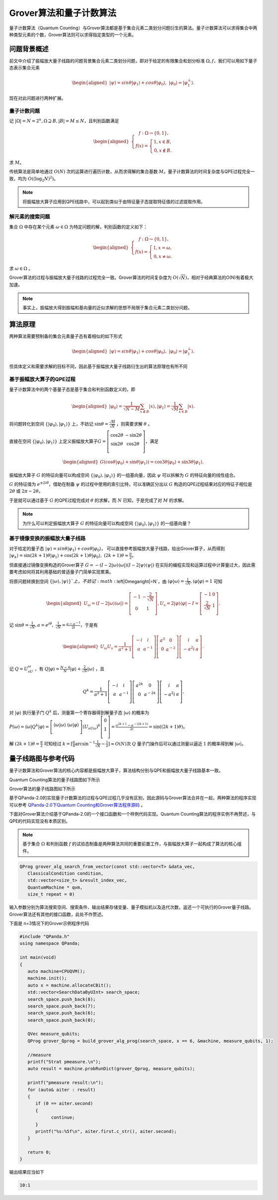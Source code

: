 Grover算法和量子计数算法
####

量子计数算法（Quantum Counting）与Grover算法都是基于集合元素二类划分问题衍生的算法。\
量子计数算法可以求得集合中两种类型元素的个数，Grover算法则可以求得指定类型的一个元素。

问题背景概述
****

前文中介绍了振幅放大量子线路的问题背景集合元素二类划分问题，即对于给定的有限集合和划分标准 :math:`\Omega,f`，\
我们可以用如下量子态表示集合元素

.. math::

   \begin{aligned}
   \left|\psi\right\rangle=sin\theta\left|\varphi_1\right\rangle+cos\theta\left|\varphi_0\right\rangle, \ 
   \left|\varphi_0\right\rangle=\left|\varphi_1^\bot\right\rangle.
   \end{aligned}

现在对此问题进行两种扩展。

量子计数问题
++++

记 :math:`\left|\Omega\right|=N=2^n,\Omega\supseteq B, \left|B\right|=M\le N`，且判别函数满足

.. math::
   \begin{aligned}
   \left\{\begin{matrix}
   f:\Omega\rightarrow\{0,1\},\\ 
   f\left(x\right)=\left\{\begin{matrix}
   1,x\in B,\\ 0,x\notin B.
   \end{matrix}\right.
   \end{matrix}\right.
   \end{aligned}
求 :math:`M`。

传统算法是简单地通过 :math:`O(N)` 次的运算进行遍历计数，从而求得解的集合基数 :math:`M`。\
量子计数算法的时间复杂度与QPE过程完全一致，均为 :math:`O\left(\left(\log_2{N}\right)^2\right)`。

.. note:: 将振幅放大算子应用到QPE线路中，可以起到类似于由特征量子态提取特征值的过滤提取作用。

解元素的搜索问题
++++

集合 :math:`\Omega` 中存在某个元素 :math:`\omega \in \Omega` 为特定问题的解，判别函数的定义如下：

.. math::
   \begin{aligned}
   \left\{\begin{matrix}
   f:\Omega\rightarrow\{0,1\},\\ 
   f\left(x\right)=\left\{\begin{matrix}
   1,x=\omega,\\ 0,x \neq \omega.
   \end{matrix}\right.
   \end{matrix}\right.
   \end{aligned}
求 :math:`\omega \in \Omega` 。

Grover算法的过程与振幅放大量子线路的过程完全一致。\
Grover算法的时间复杂度为 :math:`O(\sqrt N)`，相对于经典算法的O(N)有着极大加速。

.. note:: 事实上，振幅放大得到振幅和基向量的近似求解的思想不局限于集合元素二类划分问题。

算法原理
****

两种算法需要预制备的集合元素量子态有着相似的如下形式

.. math::

   \begin{aligned}
   \left|\psi\right\rangle=sin\theta\left|\varphi_1\right\rangle+cos\theta\left|\varphi_0\right\rangle, \ 
   \left|\varphi_0\right\rangle=\left|\varphi_1^\bot\right\rangle.
   \end{aligned}
但具体定义和需要求解的目标不同，因此基于振幅放大量子线路衍生出的算法原理也有所不同

基于振幅放大算子的QPE过程
++++

量子计数算法中的两个基量子态是基于集合和判别函数定义的，即

.. math::
   \begin{aligned}
   \left|\varphi_0\right\rangle=\frac{1}{\sqrt{N-M}}\sum_{x\notin B}\left|x\right\rangle,
   \left|\varphi_1\right\rangle=\frac{1}{\sqrt M}\sum_{x\in B}\left|x\right\rangle.
   \end{aligned}
将问题转化到空间 :math:`\{\left|\varphi_0\right\rangle,\left|\varphi_1\right\rangle\}` 上，\
不妨记 :math:`\sin{\theta}=\frac{\sqrt M}{\sqrt N}` ，则需要求解 :math:`\theta` 。

直接在空间 :math:`\{\left|\varphi_0\right\rangle,\left|\varphi_1\right\rangle\}` 上定义振幅放大算子\
:math:`G=\left[\begin{matrix}\cos{2\theta}&-\sin{2\theta}\\\sin{2\theta}&\cos{2\theta}\\\end{matrix}\right]`，\
满足

.. math::
   \begin{aligned}
   G(\cos{\theta}\left|\varphi_0\right\rangle+\sin{\theta}\left|\varphi_1\right\rangle)
   =\cos{3\theta}\left|\varphi_0\right\rangle+\sin{3\theta}\left|\varphi_1\right\rangle.
   \end{aligned}
振幅放大算子 :math:`G` 的特征向量可以构成空间 :math:`\{\left|\varphi_0\right\rangle,\left|\varphi_1\right\rangle\}` 的\
一组基向量，因此 :math:`\psi` 可以拆解为 :math:`G` 的特征向量的线性组合。

:math:`G` 的特征值为 :math:`e^{\pm2i\theta}`，借助在制备 :math:`\psi` 的过程中使用的索引比特，可以准确区分出以 :math:`G` \
构造的QPE过程结果对应的特征子相位是 :math:`2\theta` 或 :math:`2\pi-2\theta`。

于是就可以通过基于 :math:`G` 的QPE过程完成对 :math:`\theta` 的求解，而 :math:`N` 已知，于是完成了对 :math:`M` 的求解。

.. note:: 为什么可以判定振幅放大算子 :math:`G` 的特征向量可以构成空间 :math:`\{\left|\varphi_0\right\rangle,\left|\varphi_1\right\rangle\}` 的\
   一组基向量？

基于镜像变换的振幅放大量子线路
++++

对于给定的量子态 :math:`\left|\psi\right\rangle=sin\theta\left|\varphi_1\right\rangle+cos\theta\left|\varphi_0\right\rangle`，
可以直接参考振幅放大量子线路，给出Grover算子，从而得到 :math:`\left|\psi_k\right\rangle=\sin{(2k+1)\theta}
\left|\varphi_1\right\rangle+\cos{(2k+1)\theta}\left|\varphi_0\right\rangle,\ (2k+1)\theta\approx\frac{\pi}{2}`。

但直接通过镜像变换构造的Grover算子 :math:`G=-(I-2\left|\omega\right\rangle \left\langle\omega\right|)
(I-2\left|\psi\right\rangle \left\langle\psi\right|)` 在实际的编程实现和运算过程中计算量过大，因此需要考虑如何将其利用\
基础的普适量子门简单实现累乘。

将原问题转换到空间 :math:`\{\left|\omega\right\rangle,\left|\psi\right\rangle\}`上，不妨记 :math:`\left|\Omega\right|=N`，由
:math:`\left\langle\varphi\middle|\omega\right\rangle=\frac{1}{\sqrt N}, \left\langle\varphi\middle|\varphi\right\rangle=1` 可知

.. math::
   \begin{aligned}
   U_\omega=(I-2\left|\omega\right\rangle\langle\omega|)=\left[\begin{matrix}-1&-\frac{2}{\sqrt N}\\0&1\\\end{matrix}\right],
   U_s=2\left|\varphi\right\rangle\langle\varphi|-I=\left[\begin{matrix}-1&0\\\frac{2}{\sqrt N}&1\\\end{matrix}\right].
   \end{aligned}  
记 :math:`\sin{\theta}=\frac{1}{\sqrt N},a=e^{i\theta},\ \ \frac{1}{\sqrt N}=\frac{a-a^{-1}}{2i}`，于是有

.. math::
   \begin{aligned}
   U_\omega U_s=\frac{1}{a^2+1}\left[\begin{matrix}-i&i\\a&a^{-1}\\\end{matrix}\right]\left[\begin{matrix}a^2&0
   \\0&a^{-2}\\\end{matrix}\right]\left[\begin{matrix}i&a\\-a^2i&a\\\end{matrix}\right].
   \end{aligned}  
记 :math:`Q=U_sU_\omega` ，有 :math:`Q\left|\varphi\right\rangle=\frac{N-4}{N}\left|\varphi\right\rangle
+\frac{2}{\sqrt N}\left|\omega\right\rangle` ，且 

.. math::
   Q^k = \frac{1}{a^2+1}\left[\begin{matrix}-i&i\\a&a^{-1}\\\end{matrix}
   \right]\left[\begin{matrix}a^{2k}&0\\0&a^{-2k}\\\end{matrix}\right]\left[\begin{matrix}i&a\\-a^2i&a\\\end{matrix}\right].
对 :math:`\left|\varphi\right\rangle` 执行量子门 :math:`Q^k` 后，测量第一个寄存器得到解量子态 :math:`\left|\omega\right\rangle` \
的概率为 :math:`P(\omega)={\langle\omega|Q}^k\left|\varphi\right\rangle=\left[\begin{matrix}\left\langle\omega|\omega\right\rangle
&\left\langle\omega|\varphi\right\rangle\\\end{matrix}\right]{{{(U}_sU}_\omega)}^k\left[\begin{matrix}0\\1\\\end{matrix}\right]
=\frac{a^{2k+1}-a^{-\left(2k+1\right)}}{2i}=\sin{(\left(2k+1\right)\theta)}`。

解 :math:`\left(2k+1\right)\theta=\frac{\pi}{2}` 可知经过 :math:`k=[\frac{\pi}{4}\arcsin^{-1}{\frac{1}{\sqrt N}}-\frac{1}{2}]≈O(N)`\
次 :math:`Q` 量子门操作后可以通过测量以逼近 :math:`1` 的概率得到解 :math:`\left|\omega\right\rangle`。


量子线路图与参考代码
****

量子计数算法和Grover算法的核心内容都是振幅放大算子，算法结构分别与QPE和振幅放大量子线路基本一致。

Quantum Counting算法的量子线路图如下所示

.. image:: images/QuantumCounting.png
   :align: center
Grover算法的量子线路图如下所示

.. image:: images/Grover.png
   :align: center

基于QPanda-2.0的实现量子计数算法的过程与QPE过程几乎没有区别，因此源码与Grover算法合并在一起，两种算法的程序实现可以参考
`QPanda-2.0下Quantum Counting和Grover算法程序源码 <https://github.com/OriginQ/QPanda-2/tree/master/include/QAlg/Grover>`_ \ 。

下面对Grover算法介绍基于QPanda-2.0的一个接口函数和一个样例代码实现。Quantum Counting算法的程序实例不再赘述，与QPE的代码实现没有本质区别。

.. note:: 基于集合 :math:`\Omega` 和判别函数 :math:`f` 的试验态制备是两种算法共同的重要前置工作，与振幅放大算子一起构成了算法的核心组件。

.. code-block:: c

   QProg grover_alg_search_from_vector(const std::vector<T> &data_vec,
      ClassicalCondition condition,
      std::vector<size_t> &result_index_vec,
      QuantumMachine * qvm,
      size_t repeat = 0)

输入参数分别为算法搜索空间、搜索条件、输出结果存储变量、量子模拟机以及迭代次数，返还一个可执行的Grover量子线路。
Grover算法还有其他的接口函数，此处不作赘述。

下面是 n=3情况下的Grover示例程序代码

.. code-block:: c

   #include "QPanda.h"
   using namespace QPanda;

   int main(void)
   {
      auto machine=CPUQVM();
      machine.init();
      auto x = machine.allocateCBit();
      std::vector<SearchDataByUInt> search_space;
      search_space.push_back(8);
      search_space.push_back(7);
      search_space.push_back(6);
      search_space.push_back(0);

      QVec measure_qubits;
      QProg grover_Qprog = build_grover_alg_prog(search_space, x == 6, &machine, measure_qubits, 1);

      //measure
      printf("Strat pmeasure.\n");
      auto result = machine.probRunDict(grover_Qprog, measure_qubits);

      printf("pmeasure result:\n");
      for (auto& aiter : result)
      {
         if (0 == aiter.second)
         {
               continue;
         }
         printf("%s:%5f\n", aiter.first.c_str(), aiter.second);
      }

      return 0;
   }

输出结果应当如下

.. code-block:: c

   10:1
